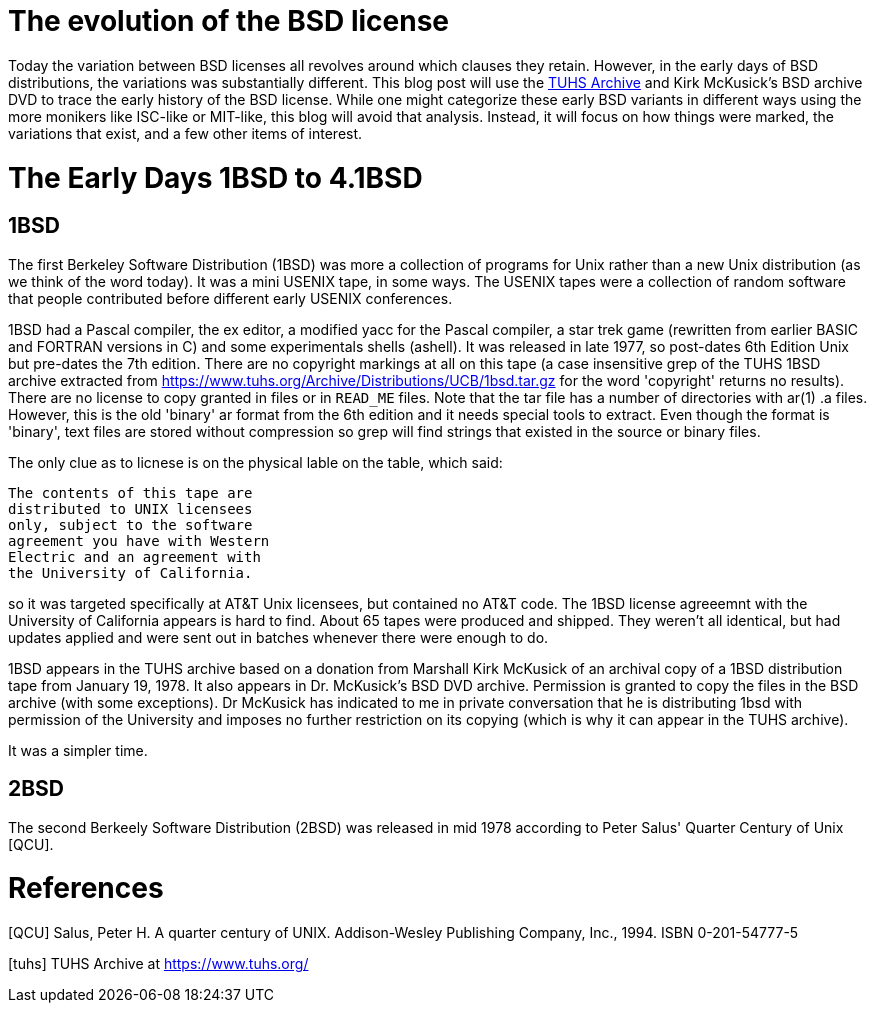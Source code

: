 # The evolution of the BSD license

Today the variation between BSD licenses all revolves around which clauses they retain.
However, in the early days of BSD distributions, the variations was substantially different.
This blog post will use the https://www.tuhs.org[TUHS Archive] and Kirk McKusick's BSD archive DVD to trace the early history of the BSD license.
While one might categorize these early BSD variants in different ways using the more monikers like ISC-like or MIT-like, this blog will avoid that analysis.
Instead, it will focus on how things were marked, the variations that exist, and a few other items of interest.

# The Early Days 1BSD to 4.1BSD

## 1BSD

The first Berkeley Software Distribution (1BSD) was more a collection of programs for Unix rather than a new Unix distribution (as we think of the word today).
It was a mini USENIX tape, in some ways.
The USENIX tapes were a collection of random software that people contributed before different early USENIX conferences.

1BSD had a Pascal compiler, the ex editor, a modified yacc for the Pascal compiler, a star trek game (rewritten from earlier BASIC and FORTRAN versions in C) and some experimentals shells (ashell).
It was released in late 1977, so post-dates 6th Edition Unix but pre-dates the 7th edition.
There are no copyright markings at all on this tape (a case insensitive grep of the TUHS 1BSD archive extracted from https://www.tuhs.org/Archive/Distributions/UCB/1bsd.tar.gz for the word 'copyright' returns no results).
There are no license to copy granted in files or in  `READ_ME` files.
Note that the tar file has a number of directories with ar(1) .a files.
However, this is the old 'binary' ar format from the 6th edition and it needs special tools to extract.
Even though the format is 'binary', text files are stored without compression so grep will find strings that existed in the source or binary files.

The only clue as to licnese is on the physical lable on the table, which said:

 The contents of this tape are
 distributed to UNIX licensees
 only, subject to the software
 agreement you have with Western
 Electric and an agreement with
 the University of California.

so it was targeted specifically at AT&T Unix licensees, but contained no AT&T code.
The 1BSD license agreeemnt with the University of California appears is hard to find.
About 65 tapes were produced and shipped.
They weren't all identical, but had updates applied and were sent out in batches whenever there were enough to do.

1BSD appears in the TUHS archive based on a donation from Marshall Kirk McKusick of an archival copy of a 1BSD distribution tape from January 19, 1978.
It also appears in Dr. McKusick's BSD DVD archive.
Permission is granted to copy the files in the BSD archive (with some exceptions).
Dr  McKusick has indicated to me in private conversation that he is distributing 1bsd with permission of the University and imposes no further restriction on its copying (which is why it can appear in the TUHS archive).

It was a simpler time.

## 2BSD

The second Berkeely Software Distribution (2BSD) was released in mid 1978 according to Peter Salus' Quarter Century of Unix [QCU].

# References

[QCU] Salus, Peter H. A quarter century of UNIX. Addison-Wesley Publishing Company, Inc., 1994. ISBN 0-201-54777-5

[tuhs] TUHS Archive at https://www.tuhs.org/
